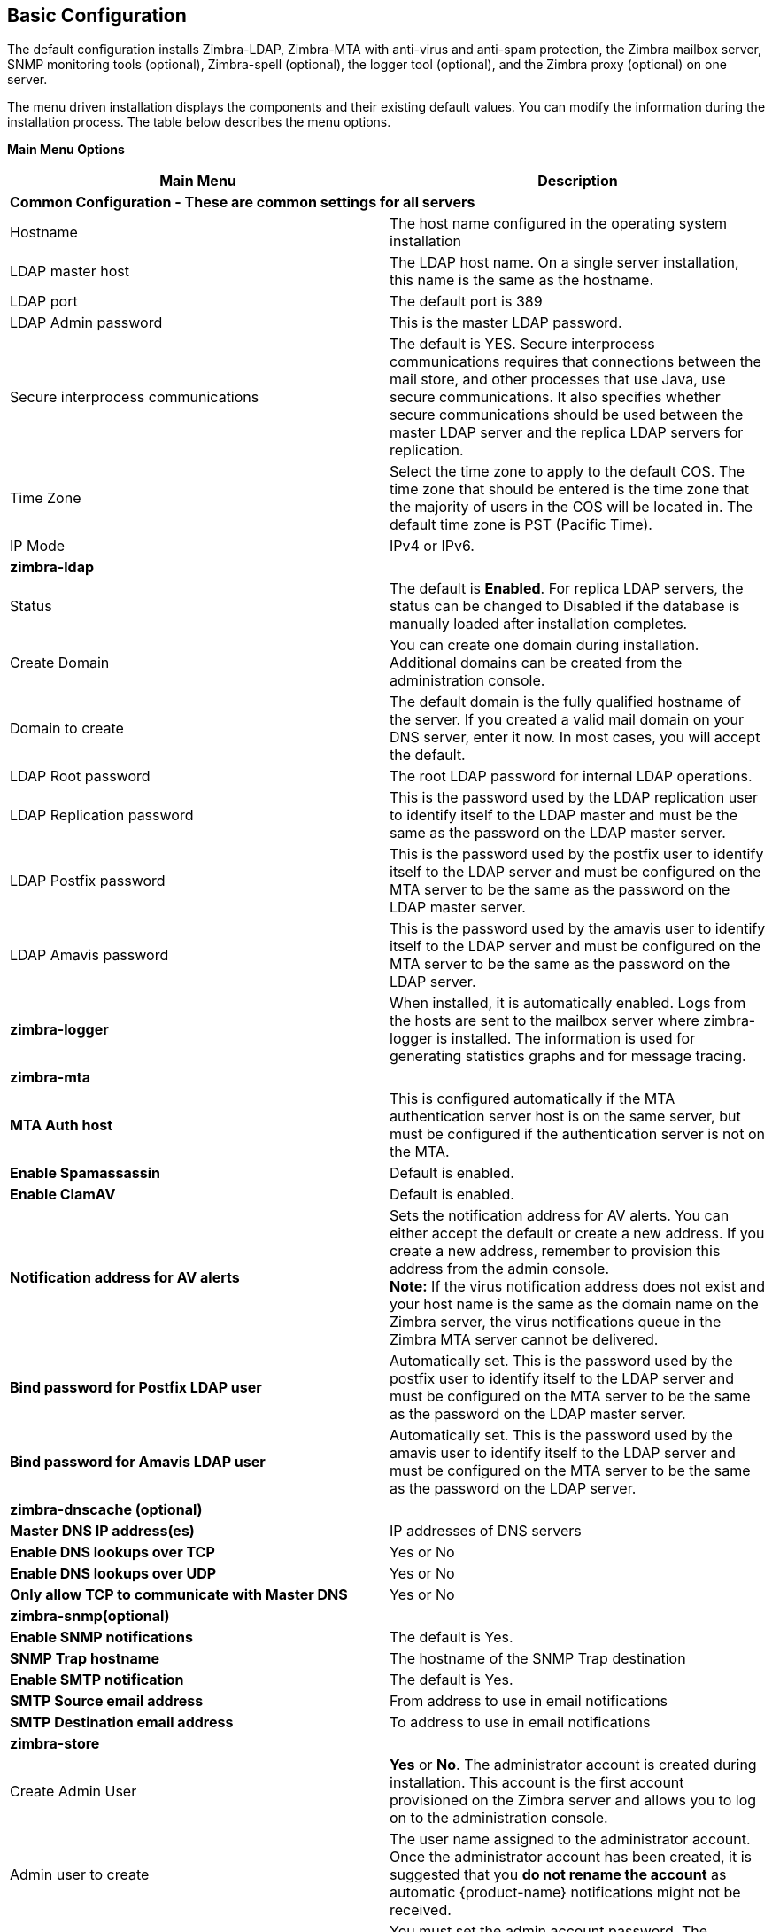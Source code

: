 [[Basic_Configuration]]
== Basic Configuration
:toc:

The default configuration installs Zimbra-LDAP, Zimbra-MTA with
anti-virus and anti-spam protection, the Zimbra mailbox server, SNMP
monitoring tools (optional), Zimbra-spell (optional), the logger tool
(optional), and the Zimbra proxy (optional) on one server.

The menu driven installation displays the components and their existing
default values. You can modify the information during the installation
process. The table below describes the menu options.

*Main Menu Options*

[cols=",",options="header",]
|========================
|*Main Menu* |*Description*

2+|*Common Configuration - These are common settings for all servers*

|Hostname
|The host name configured in the operating system installation

|LDAP master host
|The LDAP host name. On a single server installation, this name is the
same as the hostname.

|LDAP port
|The default port is 389

|LDAP Admin password

|This is the master LDAP password.

|Secure interprocess communications
|The default is YES. Secure interprocess communications requires that
connections between the mail store, and other processes that use Java,
use secure communications. It also specifies whether secure
communications should be used between the master LDAP server and the
replica LDAP servers for replication.

|Time Zone
|Select the time zone to apply to the default COS. The time zone that
should be entered is the time zone that the majority of users in the COS
will be located in. The default time zone is PST (Pacific Time).

|IP Mode
|IPv4 or IPv6.

2+|*zimbra-ldap*

|Status
|The default is *Enabled*.  For replica LDAP servers, the status can be
changed to Disabled if the database is manually loaded after
installation completes.

|Create Domain
|You can create one domain during installation. Additional domains can be
created from the administration console.

|Domain to create
|The default domain is the fully qualified hostname of the server. If you
created a valid mail domain on your DNS server, enter it now. In most
cases, you will accept the default.

|LDAP Root password
|The root LDAP password for internal LDAP operations.

|LDAP Replication password
|This is the password used by the LDAP replication user to identify
itself to the LDAP master and must be the same as the password on the
LDAP master server.

|LDAP Postfix password
|This is the password used by the postfix user to identify itself to the
LDAP server and must be configured on the MTA server to be the same as
the password on the LDAP master server.

|LDAP Amavis password
|This is the password used by the amavis user to identify itself to the
LDAP server and must be configured on the MTA server to be the same as
the password on the LDAP server.

|*zimbra-logger*
|When installed, it is automatically enabled. Logs from the hosts are
sent to the mailbox server where zimbra-logger is installed.  The
information is used for generating statistics graphs and for message
tracing.

2+|*zimbra-mta*

|*MTA Auth host*
|This is configured automatically if the MTA authentication server host
is on the same server, but must be configured if the authentication
server is not on the MTA.

|*Enable Spamassassin* | Default is enabled.

|*Enable ClamAV* | Default is enabled.

|*Notification address for AV alerts* 
a|Sets the notification address for AV alerts.
You can either accept the default or create a new address.
If you create a new address, remember to provision this address
from the admin console. + 
**Note:** If the virus notification address does not exist and your
host name is the same as the domain name on the Zimbra server,
the virus notifications queue in the Zimbra MTA server cannot be delivered.

|**Bind password for Postfix LDAP user**
|Automatically set.  This is the password used by the postfix user to
identify itself to the LDAP server and must be configured on the MTA
server to be the same as the password on the LDAP master server.

|**Bind password for Amavis LDAP user**
|Automatically set. This is the password used by the amavis user to
identify itself to the LDAP server and must be configured on the MTA
server to be the same as the password on the LDAP server.

2+|*zimbra-dnscache (optional)*

|**Master DNS IP address(es)** | IP addresses of DNS servers

|**Enable DNS lookups over TCP** | Yes or No

|*Enable DNS lookups over UDP* | Yes or No

|*Only allow TCP to communicate with Master DNS* | Yes or No

2+|*zimbra-snmp(optional)*

|*Enable SNMP notifications* | The default is Yes.

|*SNMP Trap hostname* | The hostname of the SNMP Trap destination

|*Enable SMTP notification* | The default is Yes.

|*SMTP Source email address* | From address to use in email notifications

|*SMTP Destination email address* | To address to use in email notifications

2+|*zimbra-store*

|Create Admin User
a|*Yes* or *No*. The administrator account is created during installation.
This account is the first account provisioned on the Zimbra server and
allows you to log on to the administration console.

a|Admin user to create
|The user name assigned to the administrator account. Once the
administrator account has been created, it is suggested that you *do not
rename the account* as automatic {product-name} notifications might
not be received.

|Admin Password
|You must set the admin account password. The password is case sensitive
and must be a *minimum of six characters*. The administrator name, mail
address, and password are required to log in to the administration
console.

|Anti-virus quarantine user
|A virus quarantine account is automatically created during installation.
When AmavisD identifies an email message with a virus, the email is
automatically sent to this mailbox. The virus quarantine mailbox is
configured to delete messages older than 7 days.

|Enable automated spam training
a| *Yes* or *No*.  By default, the automated spam training filter is
enabled and two mail accounts are created - one for the 
*Spam Training User* and one for the *Non-spam (HAM) Training User*.
See the next 2 menu items which will be shown if spam training is
enabled. + 
These addresses are automatically configured
to work with the spam training filter. The accounts created have
randomly selected names. To recognize what the accounts are used for,
you may want to change their names.

|*Spam Training User*
| to receive mail notification about mail that was not marked as junk,
but should have been.

|*Non-spam (HAM) Training User*
| to receive mail notification about mail that was marked as junk,
but should not have been.

2+|The default port configurations are shown

| *SMTP host* | Defaults to current server name

| *Web server HTTP port:* | default *80*

| *Web server HTTPS port:* | default *443*

| *Web server mode*
a|Can be *HTTP*, *HTTPS*, *Mixed*, *Both* or *Redirect*.

** *Mixed* mode uses HTTPS for logging in and HTTP for normal session
traffic
** *Both* mode means that an HTTP session stays HTTP, including during
the login phase, and an HTTPS session remains HTTPS throughout,
including the login phase.
** *Redirect* mode redirects any users connecting via HTTP to an HTTPS
connection.
** All modes use SSL encryption for back-end administrative traffic.

| **IMAP server port** | default *143*
| **IMAP server SSL port** | default *993*
| **POP server port** | default *110*
| **POP server SSL port** | default *995*
| **Use spell checker server** | default *Yes* (if installed)
| **Spell server URL** | http://<example.com>:7780/aspell.php

2+|If either or both of these are changed to TRUE, the proxy setting on the
mailbox store are enabled in preparation for setting up zimbra proxy.

| *Configure for use with mail proxy. | default *FALSE*
| *Configure for use with web proxy. | default *FALSE*

| *Enable version update checks.* | {product-name} automatically
checks to see if a new {product-name} update is available. The
default is TRUE.

| *Enable version update notifications.*
a| This enables automatic notification when updates are available
when this is set to TRUE. + 
*Note:* The software update information can be viewed from the
Administration Console Tools Overview pane.

| *Version update notification email.*
| This is the email address of the account to be notified
when updates are available. The default is to send the notification
to the admin’s account.

| *Version update source email.*
| This is the email address of the account that sends the email
notification. The default is the admin’s account.

| *zimbra-spell*
|(optional) When installed, it is automatically enabled.

| *Default Class of Service Configuration*
a|This menu section lists major new features for the {product-name}
release and whether the feature is enabled or not. When you change the
feature setting during {product-name} installation, you change the
default COS settings Having this control, lets you decide when to
introduce new features to your users.

| c) Collapse menu
| Allows you to expand or collapse the menu.

| r) Start servers after configuration
| When the installation and configuration is complete, if this is set to
**Yes**, the Zimbra server is automatically started.

| s) Save config to file
| At any time during the installation, you can save the configuration to file.

| x) Expand menu
| Expand menus to see the underlying options

| q) Quit
| Quit can be used at any time to quit the installation.
